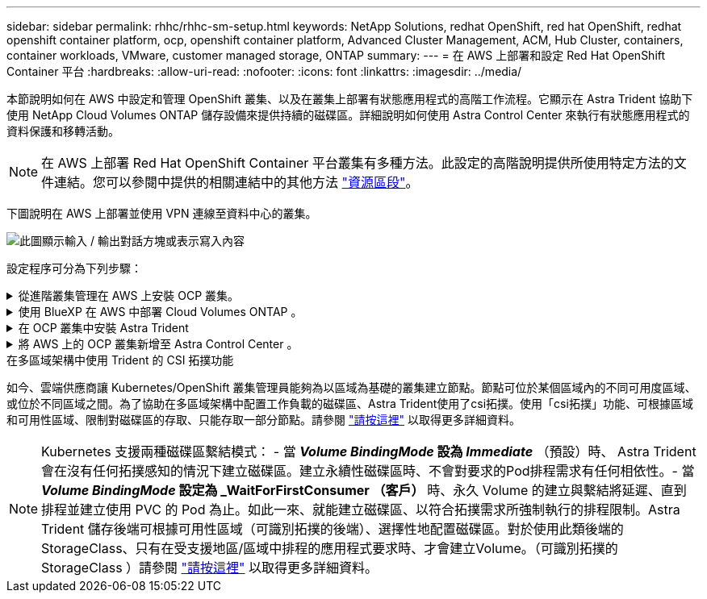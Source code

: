 ---
sidebar: sidebar 
permalink: rhhc/rhhc-sm-setup.html 
keywords: NetApp Solutions, redhat OpenShift, red hat OpenShift, redhat openshift container platform, ocp, openshift container platform, Advanced Cluster Management, ACM, Hub Cluster, containers, container workloads, VMware, customer managed storage, ONTAP 
summary:  
---
= 在 AWS 上部署和設定 Red Hat OpenShift Container 平台
:hardbreaks:
:allow-uri-read: 
:nofooter: 
:icons: font
:linkattrs: 
:imagesdir: ../media/


[role="lead"]
本節說明如何在 AWS 中設定和管理 OpenShift 叢集、以及在叢集上部署有狀態應用程式的高階工作流程。它顯示在 Astra Trident 協助下使用 NetApp Cloud Volumes ONTAP 儲存設備來提供持續的磁碟區。詳細說明如何使用 Astra Control Center 來執行有狀態應用程式的資料保護和移轉活動。


NOTE: 在 AWS 上部署 Red Hat OpenShift Container 平台叢集有多種方法。此設定的高階說明提供所使用特定方法的文件連結。您可以參閱中提供的相關連結中的其他方法 link:rhhc-resources.html["資源區段"]。

下圖說明在 AWS 上部署並使用 VPN 連線至資料中心的叢集。

image:rhhc-self-managed-aws.png["此圖顯示輸入 / 輸出對話方塊或表示寫入內容"]

設定程序可分為下列步驟：

.從進階叢集管理在 AWS 上安裝 OCP 叢集。
[%collapsible]
====
* 使用站台對站台 VPN 連線（使用 pfSense ）建立 VPC 以連線至內部部署網路。
* 內部網路具備網際網路連線能力。
* 在 3 個不同的 AZs 中建立 3 個子網路。
* 為 VPC 建立路由 53 私有代管區域和 DNS 解析程式。


從進階叢集管理（ ACM ）精靈在 AWS 上建立 OpenShift 叢集。請參閱指示 link:https://docs.openshift.com/dedicated/osd_install_access_delete_cluster/creating-an-aws-cluster.html["請按這裡"]。


NOTE: 您也可以從 OpenShift 混合雲主控台在 AWS 中建立叢集。請參閱 link:https://docs.openshift.com/container-platform/4.10/installing/installing_aws/installing-aws-default.html["請按這裡"] 以取得相關指示。


TIP: 使用 ACM 建立叢集時、您可以在表單檢視中填入詳細資料後、編輯 yaml 檔案、以自訂安裝。建立叢集之後、您可以 ssh 登入叢集的節點進行疑難排解或其他手動設定。請使用您在安裝期間提供的 ssh 金鑰和使用者名稱核心來登入。

====
.使用 BlueXP 在 AWS 中部署 Cloud Volumes ONTAP 。
[%collapsible]
====
* 在內部部署的 VMware 環境中安裝連接器。請參閱指示 link:https://docs.netapp.com/us-en/cloud-manager-setup-admin/task-install-connector-on-prem.html#install-the-connector["請按這裡"]。
* 使用連接器在 AWS 中部署 CVO 執行個體。請參閱指示 link:https://docs.netapp.com/us-en/cloud-manager-cloud-volumes-ontap/task-getting-started-aws.html["請按這裡"]。



NOTE: 連接器也可以安裝在雲端環境中。請參閱 link:https://docs.netapp.com/us-en/cloud-manager-setup-admin/concept-connectors.html["請按這裡"] 以取得更多資訊。

====
.在 OCP 叢集中安裝 Astra Trident
[%collapsible]
====
* 使用 Helm 部署 Trident 操作員。請參閱指示 link:https://docs.netapp.com/us-en/trident/trident-get-started/kubernetes-deploy-helm.html["請按這裡"]
* 建立後端和儲存類別。請參閱指示 link:https://docs.netapp.com/us-en/trident/trident-get-started/kubernetes-postdeployment.html["請按這裡"]。


====
.將 AWS 上的 OCP 叢集新增至 Astra Control Center 。
[%collapsible]
====
將 AWS 中的 OCP 叢集新增至 Astra Control Center 。

====
.在多區域架構中使用 Trident 的 CSI 拓撲功能
如今、雲端供應商讓 Kubernetes/OpenShift 叢集管理員能夠為以區域為基礎的叢集建立節點。節點可位於某個區域內的不同可用度區域、或位於不同區域之間。為了協助在多區域架構中配置工作負載的磁碟區、Astra Trident使用了csi拓撲。使用「csi拓撲」功能、可根據區域和可用性區域、限制對磁碟區的存取、只能存取一部分節點。請參閱 link:https://docs.netapp.com/us-en/trident/trident-use/csi-topology.html["請按這裡"] 以取得更多詳細資料。


NOTE: Kubernetes 支援兩種磁碟區繫結模式： - 當 **_Volume BindingMode_ 設為 _Immediate_** （預設）時、 Astra Trident 會在沒有任何拓撲感知的情況下建立磁碟區。建立永續性磁碟區時、不會對要求的Pod排程需求有任何相依性。- 當 **_Volume BindingMode_ 設定為 _WaitForFirstConsumer （客戶） ** 時、永久 Volume 的建立與繫結將延遲、直到排程並建立使用 PVC 的 Pod 為止。如此一來、就能建立磁碟區、以符合拓撲需求所強制執行的排程限制。Astra Trident 儲存後端可根據可用性區域（可識別拓撲的後端）、選擇性地配置磁碟區。對於使用此類後端的StorageClass、只有在受支援地區/區域中排程的應用程式要求時、才會建立Volume。（可識別拓撲的 StorageClass ）請參閱 link:https://docs.netapp.com/us-en/trident/trident-use/csi-topology.html["請按這裡"] 以取得更多詳細資料。
